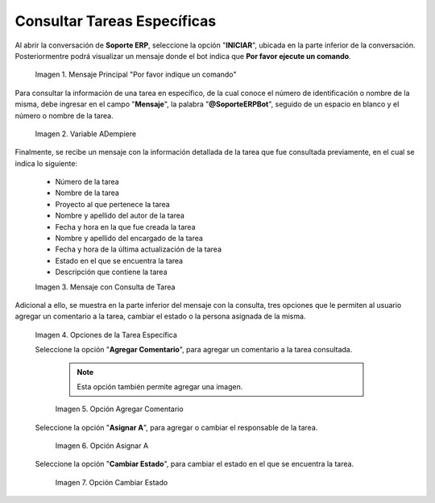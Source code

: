 
.. |mensaje principal por favor indique un comando| image:: resources/main-message-please-enter-a-command.png
.. |variable soporte para consultar tarea| image:: resources/support-variable-to-query-task.png
.. |mensaje recibido con consulta de tarea| image:: resources/message-received-with-task-query.png
.. |opciones de la consulta de la tarea específica| image:: resources/specific-task-query-options.png
.. |opción agregar comentario de la tarea específica| image:: resources/option-add-comment-of-specific-task.png
.. |opción asignar a de la tarea específica| image:: resources/option-assign-to-of-specific-task.png
.. |opción cambiar estado de la tarea específica| image:: resources/option-change-specific-task-status.png

.. _documento/consultar-tarea-específica:

**Consultar Tareas Específicas**
================================

Al abrir la conversación de **Soporte ERP**, seleccione la opción "**INICIAR**", ubicada en la parte inferior de la conversación. Posteriormentre podrá visualizar un mensaje donde el bot indica que **Por favor ejecute un comando**.

    |mensaje principal por favor indique un comando|

    Imagen 1. Mensaje Principal "Por favor indique un comando"

Para consultar la información de una tarea en específico, de la cual conoce el número de identificación o nombre de la misma, debe ingresar en el campo "**Mensaje**", la palabra "**@SoporteERPBot**", seguido de un espacio en blanco y el número o nombre de la tarea.

    |variable soporte para consultar tarea|

    Imagen 2. Variable ADempiere

Finalmente, se recibe un mensaje con la información detallada de la tarea que fue consultada previamente, en el cual se indica lo siguiente:

    - Número de la tarea
    - Nombre de la tarea
    - Proyecto al que pertenece la tarea
    - Nombre y apellido del autor de la tarea 
    - Fecha y hora en la que fue creada la tarea
    - Nombre y apellido del encargado de la tarea
    - Fecha y hora de la última actualización de la tarea
    - Estado en el que se encuentra la tarea
    - Descripción que contiene la tarea

    |mensaje recibido con consulta de tarea|

    Imagen 3. Mensaje con Consulta de Tarea

Adicional a ello, se muestra en la parte inferior del mensaje con la consulta, tres opciones que le permiten al usuario agregar un comentario a la tarea, cambiar el estado o la persona asignada de la misma.

    |opciones de la consulta de la tarea específica|

    Imagen 4. Opciones de la Tarea Específica

    Seleccione la opción "**Agregar Comentario**", para agregar un comentario a la tarea consultada. 

        .. note::

            Esta opción también permite agregar una imagen.

        |opción agregar comentario de la tarea específica|

        Imagen 5. Opción Agregar Comentario

    Seleccione la opción "**Asignar A**", para agregar o cambiar el responsable de la tarea.

        |opción asignar a de la tarea específica|

        Imagen 6. Opción Asignar A

    Seleccione la opción "**Cambiar Estado**", para cambiar el estado en el que se encuentra la tarea.

        |opción cambiar estado de la tarea específica|

        Imagen 7. Opción Cambiar Estado
